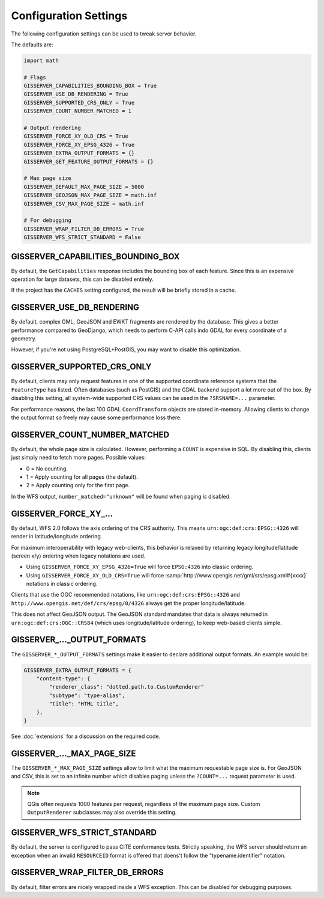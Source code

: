 Configuration Settings
======================

The following configuration settings can be used to tweak server behavior.

The defaults are:

.. code-block:: python

    import math

    # Flags
    GISSERVER_CAPABILITIES_BOUNDING_BOX = True
    GISSERVER_USE_DB_RENDERING = True
    GISSERVER_SUPPORTED_CRS_ONLY = True
    GISSERVER_COUNT_NUMBER_MATCHED = 1

    # Output rendering
    GISSERVER_FORCE_XY_OLD_CRS = True
    GISSERVER_FORCE_XY_EPSG_4326 = True
    GISSERVER_EXTRA_OUTPUT_FORMATS = {}
    GISSERVER_GET_FEATURE_OUTPUT_FORMATS = {}

    # Max page size
    GISSERVER_DEFAULT_MAX_PAGE_SIZE = 5000
    GISSERVER_GEOJSON_MAX_PAGE_SIZE = math.inf
    GISSERVER_CSV_MAX_PAGE_SIZE = math.inf

    # For debugging
    GISSERVER_WRAP_FILTER_DB_ERRORS = True
    GISSERVER_WFS_STRICT_STANDARD = False


GISSERVER_CAPABILITIES_BOUNDING_BOX
-----------------------------------

By default, the ``GetCapabilities`` response includes the bounding box of each feature.
Since this is an expensive operation for large datasets, this can be disabled entirely.

If the project has the ``CACHES`` setting configured, the result will be briefly stored in a cache.


GISSERVER_USE_DB_RENDERING
--------------------------

By default, complex GML, GeoJSON and EWKT fragments are rendered by the database.
This gives a better performance compared to GeoDjango, which needs to
perform C-API calls indo GDAL for every coordinate of a geometry.

However, if you're not using PostgreSQL+PostGIS, you may want to disable this optimization.


GISSERVER_SUPPORTED_CRS_ONLY
----------------------------

By default, clients may only request features in one of the supported coordinate reference systems
that the ``FeatureType`` has listed. Often databases (such as PostGIS) and the GDAL backend support
a lot more out of the box. By disabling this setting, all system-wide supported CRS values can be
used in the ``?SRSNAME=...`` parameter.

For performance reasons, the last 100 GDAL ``CoordTransform`` objects are stored in-memory.
Allowing clients to change the output format so freely may cause some performance loss there.


GISSERVER_COUNT_NUMBER_MATCHED
------------------------------

By default, the whole page size is calculated. However, performing a ``COUNT`` is expensive in SQL.
By disabling this, clients just simply need to fetch more pages.
Possible values:

* 0 = No counting.
* 1 = Apply counting for all pages (the default).
* 2 = Apply counting only for the first page.

In the WFS output, ``number_matched="unknown"`` will be found when paging is disabled.

.. _GISSERVER_FORCE_XY_EPSG_4326:
.. _GISSERVER_FORCE_XY_OLD_CRS:

GISSERVER_FORCE_XY\_...
-----------------------

By default, WFS 2.0 follows the axis ordering of the CRS authority.
This means ``urn:ogc:def:crs:EPSG::4326`` will render in latitude/longitude ordering.

For maximum interoperability with legacy web-clients,
this behavior is relaxed by returning legacy longitude/latitude (screen x/y) ordering
when legacy notations are used.

* Using ``GISSERVER_FORCE_XY_EPSG_4326=True`` will force ``EPSG:4326`` into classic ordering.
* Using ``GISSERVER_FORCE_XY_OLD_CRS=True`` will force :samp:`http://www.opengis.net/gml/srs/epsg.xml#{xxxx}` notations in classic ordering.

Clients that use the OGC recommended notations, like ``urn:ogc:def:crs:EPSG::4326``
and ``http://www.opengis.net/def/crs/epsg/0/4326`` always get the proper longitude/latitude.

This does not affect GeoJSON output. The GeoJSON standard mandates that
data is always returned in ``urn:ogc:def:crs:OGC::CRS84`` (which uses longitude/latitude ordering),
to keep web-based clients simple.


GISSERVER\_..._OUTPUT_FORMATS
-----------------------------

The ``GISSERVER_*_OUTPUT_FORMATS`` settings make it easier to declare additional output formats.
An example would be:

.. code-block:: python

    GISSERVER_EXTRA_OUTPUT_FORMATS = {
        "content-type": {
            "renderer_class": "dotted.path.to.CustomRenderer"
            "subtype": "type-alias",
            "title": "HTML title",
        },
    }

See :doc:`extensions` for a discussion on the required code.


GISSERVER\_..._MAX_PAGE_SIZE
----------------------------

The ``GISSERVER_*_MAX_PAGE_SIZE`` settings allow to limit what the maximum requestable page size is.
For GeoJSON and CSV, this is set to an infinite number which disables
paging unless the ``?COUNT=...`` request parameter is used.

.. note::
    QGis often requests 1000 features per request, regardless of the maximum page size.
    Custom ``OutputRenderer`` subclasses may also override this setting.


.. _GISSERVER_WFS_STRICT_STANDARD:

GISSERVER_WFS_STRICT_STANDARD
-----------------------------

By default, the server is configured to pass CITE conformance tests.
Strictly speaking, the WFS server should return an exception when an invalid ``RESOURCEID`` format is offered
that doens't follow the "typename.identifier" notation.


GISSERVER_WRAP_FILTER_DB_ERRORS
-------------------------------

By default, filter errors are nicely wrapped inside a WFS exception.
This can be disabled for debugging purposes.
